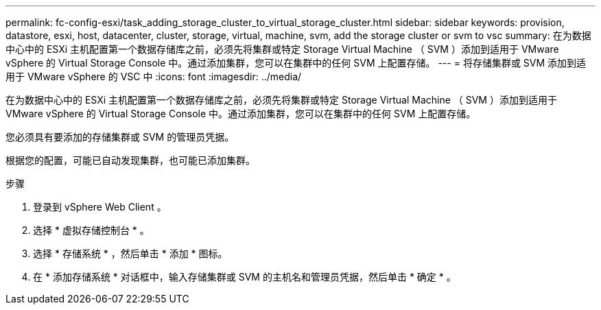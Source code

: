 ---
permalink: fc-config-esxi/task_adding_storage_cluster_to_virtual_storage_cluster.html 
sidebar: sidebar 
keywords: provision, datastore, esxi, host, datacenter, cluster, storage, virtual, machine, svm, add the storage cluster or svm to vsc 
summary: 在为数据中心中的 ESXi 主机配置第一个数据存储库之前，必须先将集群或特定 Storage Virtual Machine （ SVM ）添加到适用于 VMware vSphere 的 Virtual Storage Console 中。通过添加集群，您可以在集群中的任何 SVM 上配置存储。 
---
= 将存储集群或 SVM 添加到适用于 VMware vSphere 的 VSC 中
:icons: font
:imagesdir: ../media/


[role="lead"]
在为数据中心中的 ESXi 主机配置第一个数据存储库之前，必须先将集群或特定 Storage Virtual Machine （ SVM ）添加到适用于 VMware vSphere 的 Virtual Storage Console 中。通过添加集群，您可以在集群中的任何 SVM 上配置存储。

您必须具有要添加的存储集群或 SVM 的管理员凭据。

根据您的配置，可能已自动发现集群，也可能已添加集群。

.步骤
. 登录到 vSphere Web Client 。
. 选择 * 虚拟存储控制台 * 。
. 选择 * 存储系统 * ，然后单击 * 添加 * 图标。
. 在 * 添加存储系统 * 对话框中，输入存储集群或 SVM 的主机名和管理员凭据，然后单击 * 确定 * 。

